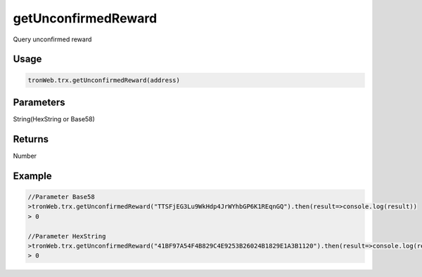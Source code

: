 getUnconfirmedReward
===========

Query unconfirmed reward

-------
Usage
-------

.. code-block:: javascript

  tronWeb.trx.getUnconfirmedReward(address)

--------------
Parameters
--------------

String(HexString or Base58)

-------
Returns
-------

Number

-------
Example
-------

.. code-block:: javascript

  //Parameter Base58
  >tronWeb.trx.getUnconfirmedReward("TTSFjEG3Lu9WkHdp4JrWYhbGP6K1REqnGQ").then(result=>console.log(result))
  > 0
  
  //Parameter HexString
  >tronWeb.trx.getUnconfirmedReward("41BF97A54F4B829C4E9253B26024B1829E1A3B1120").then(result=>console.log(result))
  > 0
